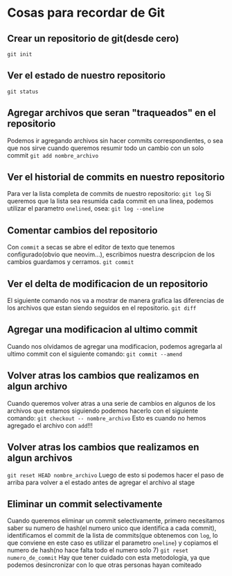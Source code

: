 * Cosas para recordar de Git

** Crear un repositorio de git(desde cero)
~git init~
** Ver el estado de nuestro repositorio
~git status~
** Agregar archivos que seran "traqueados" en el repositorio
Podemos ir agregando archivos sin hacer commits correspondientes, o sea que
nos sirve cuando queremos resumir todo un cambio con un solo commit
~git add nombre_archivo~
** Ver el historial de commits en nuestro repositorio
Para ver la lista completa de commits de nuestro repositorio:
~git log~
Si queremos que la lista sea resumida cada commit en una linea, podemos
utilizar el parametro ~onelined~, osea:
~git log --oneline~
** Comentar cambios del repositorio
Con ~commit~ a secas se abre el editor de texto que tenemos configurado(obvio
que neovim...), escribimos nuestra descripcion de los cambios guardamos y
cerramos.
~git commit~
** Ver el delta de modificacion de un repositorio
El siguiente comando nos va a mostrar de manera grafica las diferencias de
los archivos que estan siendo seguidos en el repositorio.
~git diff~
** Agregar una modificacion al ultimo commit
Cuando nos olvidamos de agregar una modificacion, podemos agregarla al ultimo
commit con el siguiente comando:
~git commit --amend~
** Volver atras los cambios que realizamos en algun archivo
Cuando queremos volver atras a una serie de cambios en algunos de los
archivos que estamos siguiendo podemos hacerlo con el siguiente comando:
~git checkout -- nombre_archivo~
Esto es cuando no hemos agregado el archivo con ~add~!!!
** Volver atras los cambios que realizamos en algun archivos
~git reset HEAD nombre_archivo~
Luego de esto si podemos hacer el paso de arriba para volver a el estado
antes de agregar el archivo al stage
** Eliminar un commit selectivamente
Cuando queremos eliminar un commit selectivamente, primero necesitamos saber
su numero de hash(el numero unico que identifica a cada commit),
identificamos el commit de la lista de commits(que obtenemos con ~log~, lo
que conviene en este caso es utilizar el parametro ~oneline~) y
copiamos el numero de hash(no hace falta todo el numero solo 7)
~git reset numero_de_commit~
Hay que tener cuidado con esta metodologia, ya que podemos desincronizar con
lo que otras personas hayan comiteado
